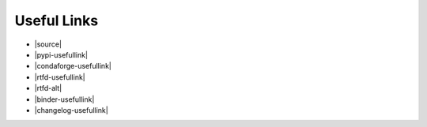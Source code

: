 ============
Useful Links
============

* |source|
* |pypi-usefullink|
* |condaforge-usefullink|
* |rtfd-usefullink|
* |rtfd-alt|
* |binder-usefullink|
* |changelog-usefullink|


.. |source| raw:: html

	<a href="https://github.com/lsys/lexicalrichness" target="_blank"><strong>Source</strong> - https://github.com/lsys/lexicalrichness</a>

.. |pypi-usefullink| raw:: html

	<a href="https://pypi.org/project/lexicalrichness" target="_blank"><strong>PyPI</strong> - https://pypi.org/project/lexicalrichness</a>

.. |condaforge-usefullink| raw:: html

	<a href="https://github.com/conda-forge/lexicalrichness-feedstock" target="_blank"><strong>conda-forge</strong> - https://github.com/conda-forge/lexicalrichness-feedstock</a>

.. |rtfd-usefullink| raw:: html

	<a href="https://lexicalrichness.rtfd.io" target="_blank"><strong>ReadTheDocs</strong> - https://lexicalrichness.rtfd.io</a> 

.. |rtfd-alt| raw:: html

	<a href="https://www.lucasshen.com/software/lexicalrichness/doc" target="_blank"><strong>Self-hosted Docs</strong></a> 

.. |binder-usefullink| raw:: html

	<a href="https://mybinder.org/v2/gh/LSYS/lexicaldiversity-example/main?labpath=example.ipynb" target="_blank"><strong>Binder</strong> - Jupyter notebook on the cloud</a> 

.. |changelog-usefullink| raw:: html

	<a href="https://github.com/LSYS/LexicalRichness/releases" target="_blank"><strong>Releases & changelogs</strong></a>